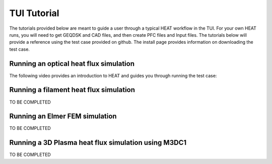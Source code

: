 TUI Tutorial
############
The tutorials provided below are meant to guide a user through a typical HEAT
workflow in the TUI.  For your own HEAT runs, you will need to get GEQDSK and
CAD files, and then create PFC files and Input files.  The tutorials below
will provide a reference using the test case provided on github.  The install
page provides information on downloading the test case.

Running an optical heat flux simulation
^^^^^^^^^^^^^^^^^^^^^^^^^^^^^^^^^^^^^^^

The following video provides an introduction to HEAT and guides you through running
the test case:


    .. raw:: html

        <div style="position: relative; padding-bottom: 2%; height: 0; overflow: hidden; max-width: 100%; height: auto;">
            <iframe width="560" height="315" src="https://www.youtube.com/embed/VMBBddutibo" frameborder="0" allow="accelerometer; autoplay; clipboard-write; encrypted-media; gyroscope; picture-in-picture" allowfullscreen></iframe>
        </div>

Running a filament heat flux simulation
^^^^^^^^^^^^^^^^^^^^^^^^^^^^^^^^^^^^^^^
TO BE COMPLETED

Running an Elmer FEM simulation
^^^^^^^^^^^^^^^^^^^^^^^^^^^^^^^
TO BE COMPLETED

Running a 3D Plasma heat flux simulation using M3DC1
^^^^^^^^^^^^^^^^^^^^^^^^^^^^^^^^^^^^^^^^^^^^^^^^^^^^
TO BE COMPLETED